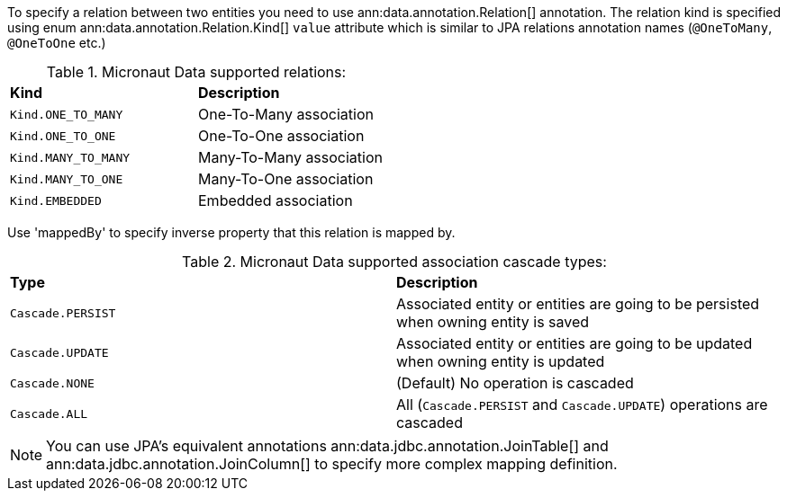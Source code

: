 To specify a relation between two entities you need to use ann:data.annotation.Relation[] annotation. The relation kind is specified using enum ann:data.annotation.Relation.Kind[] `value` attribute which is similar to JPA relations annotation names (`@OneToMany`, `@OneToOne` etc.)

.Micronaut Data supported relations:
[cols=2*]
|===
|*Kind*
|*Description*

|`Kind.ONE_TO_MANY`
|One-To-Many association

|`Kind.ONE_TO_ONE`
|One-To-One association

|`Kind.MANY_TO_MANY`
|Many-To-Many association

|`Kind.MANY_TO_ONE`
|Many-To-One association

|`Kind.EMBEDDED`
|Embedded association
|===

Use 'mappedBy' to specify inverse property that this relation is mapped by.

.Micronaut Data supported association cascade types:
[cols=2*]
|===
|*Type*
|*Description*

|`Cascade.PERSIST`
|Associated entity or entities are going to be persisted when owning entity is saved

|`Cascade.UPDATE`
|Associated entity or entities are going to be updated when owning entity is updated

|`Cascade.NONE`
|(Default) No operation is cascaded

|`Cascade.ALL`
|All (`Cascade.PERSIST` and `Cascade.UPDATE`) operations are cascaded
|===


NOTE: You can use JPA's equivalent annotations ann:data.jdbc.annotation.JoinTable[] and ann:data.jdbc.annotation.JoinColumn[] to specify more complex mapping definition.

